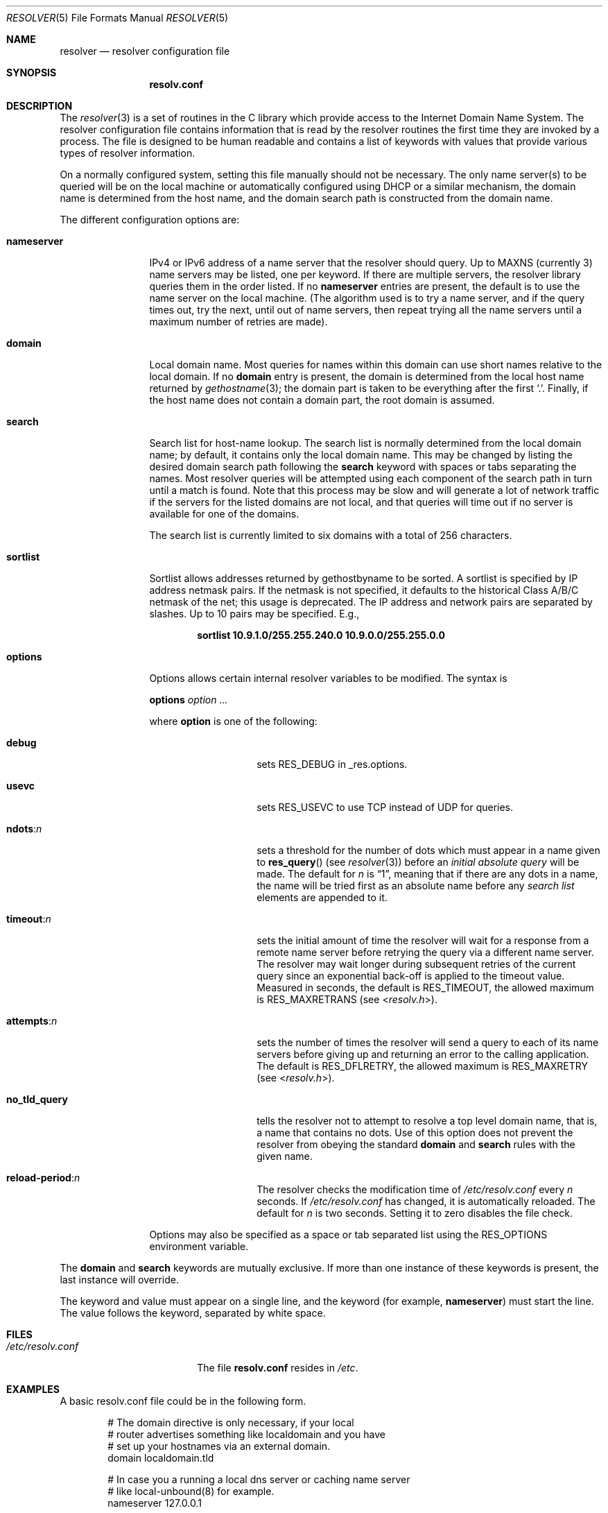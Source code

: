 .\" Copyright (c) 1986, 1991, 1993
.\"	The Regents of the University of California.  All rights reserved.
.\"
.\" Redistribution and use in source and binary forms, with or without
.\" modification, are permitted provided that the following conditions
.\" are met:
.\" 1. Redistributions of source code must retain the above copyright
.\"    notice, this list of conditions and the following disclaimer.
.\" 2. Redistributions in binary form must reproduce the above copyright
.\"    notice, this list of conditions and the following disclaimer in the
.\"    documentation and/or other materials provided with the distribution.
.\" 3. Neither the name of the University nor the names of its contributors
.\"    may be used to endorse or promote products derived from this software
.\"    without specific prior written permission.
.\"
.\" THIS SOFTWARE IS PROVIDED BY THE REGENTS AND CONTRIBUTORS ``AS IS'' AND
.\" ANY EXPRESS OR IMPLIED WARRANTIES, INCLUDING, BUT NOT LIMITED TO, THE
.\" IMPLIED WARRANTIES OF MERCHANTABILITY AND FITNESS FOR A PARTICULAR PURPOSE
.\" ARE DISCLAIMED.  IN NO EVENT SHALL THE REGENTS OR CONTRIBUTORS BE LIABLE
.\" FOR ANY DIRECT, INDIRECT, INCIDENTAL, SPECIAL, EXEMPLARY, OR CONSEQUENTIAL
.\" DAMAGES (INCLUDING, BUT NOT LIMITED TO, PROCUREMENT OF SUBSTITUTE GOODS
.\" OR SERVICES; LOSS OF USE, DATA, OR PROFITS; OR BUSINESS INTERRUPTION)
.\" HOWEVER CAUSED AND ON ANY THEORY OF LIABILITY, WHETHER IN CONTRACT, STRICT
.\" LIABILITY, OR TORT (INCLUDING NEGLIGENCE OR OTHERWISE) ARISING IN ANY WAY
.\" OUT OF THE USE OF THIS SOFTWARE, EVEN IF ADVISED OF THE POSSIBILITY OF
.\" SUCH DAMAGE.
.\"
.\"     @(#)resolver.5	8.1 (Berkeley) 6/5/93
.\"
.Dd November 23, 2022
.Dt RESOLVER 5
.Os
.Sh NAME
.Nm resolver
.Nd resolver configuration file
.Sh SYNOPSIS
.Nm resolv.conf
.Sh DESCRIPTION
The
.Xr resolver 3
is a set of routines in the C library
which provide access to the Internet Domain Name System.
The resolver configuration file contains information that is read
by the resolver routines the first time they are invoked by a process.
The file is designed to be human readable and contains a list of
keywords with values that provide various types of resolver information.
.Pp
On a normally configured system, setting this file manually should not
be necessary.
The only name server(s) to be queried will be on the local machine
or automatically configured using DHCP or a similar mechanism,
the domain name is determined from the host name,
and the domain search path is constructed from the domain name.
.Pp
The different configuration options are:
.Bl -tag -width nameserver
.It Sy nameserver
IPv4 or IPv6 address of a name server
that the resolver should query.
Up to
.Dv MAXNS
(currently 3) name servers may be listed,
one per keyword.
If there are multiple servers,
the resolver library queries them in the order listed.
If no
.Sy nameserver
entries are present,
the default is to use the name server on the local machine.
(The algorithm used is to try a name server, and if the query times out,
try the next, until out of name servers,
then repeat trying all the name servers
until a maximum number of retries are made).
.It Sy domain
Local domain name.
Most queries for names within this domain can use short names
relative to the local domain.
If no
.Sy domain
entry is present, the domain is determined
from the local host name returned by
.Xr gethostname 3 ;
the domain part is taken to be everything after the first
.Ql \&. .
Finally, if the host name does not contain a domain part, the root
domain is assumed.
.It Sy search
Search list for host-name lookup.
The search list is normally determined from the local domain name;
by default, it contains only the local domain name.
This may be changed by listing the desired domain search path
following the
.Sy search
keyword with spaces or tabs separating
the names.
Most resolver queries will be attempted using each component
of the search path in turn until a match is found.
Note that this process may be slow and will generate a lot of network
traffic if the servers for the listed domains are not local,
and that queries will time out if no server is available
for one of the domains.
.Pp
The search list is currently limited to six domains
with a total of 256 characters.
.It Sy sortlist
Sortlist allows addresses returned by gethostbyname to be sorted.
A sortlist is specified by IP address netmask pairs.
If the netmask is not specified,
it defaults to the historical Class A/B/C netmask of the net;
this usage is deprecated.
The IP address
and network pairs are separated by slashes.
Up to 10 pairs may
be specified.
E.g.,
.Pp
.Dl "sortlist 10.9.1.0/255.255.240.0 10.9.0.0/255.255.0.0"
.It Sy options
Options allows certain internal resolver variables to be modified.
The syntax is
.Pp
\fBoptions\fP \fIoption\fP \fI...\fP
.Pp
where
.Sy option
is one of the following:
.Bl -tag -width no_tld_query
.It Sy debug
sets
.Dv RES_DEBUG
in _res.options.
.It Sy usevc
sets
.Dv RES_USEVC
to use TCP instead of UDP for queries.
.It Sy ndots : Ns Ar n
sets a threshold for the number of dots which must appear in a name given to
.Fn res_query
(see
.Xr resolver 3 )
before an
.Em initial absolute query
will be made.
The default for
.Em n
is
.Dq 1 ,
meaning that if there are any dots in a name, the name
will be tried first as an absolute name before any
.Em search list
elements are appended to it.
.It Sy timeout : Ns Ar n
sets the initial amount of time the resolver will wait
for a response from a remote
name server before retrying the query via a different name server.
The resolver may wait longer during subsequent retries
of the current query since an exponential back-off is applied to
the timeout value.
Measured in seconds, the default is
.Dv RES_TIMEOUT ,
the allowed maximum is
.Dv RES_MAXRETRANS
(see
.In resolv.h ) .
.It Sy attempts : Ns Ar n
sets the number of times the resolver will send a query to each of
its name servers
before giving up and returning an error to the calling application.
The default is
.Dv RES_DFLRETRY ,
the allowed maximum is
.Dv RES_MAXRETRY
(see
.In resolv.h ) .
.It Sy no_tld_query
tells the resolver not to attempt to resolve a top level domain name, that
is, a name that contains no dots.
Use of this option does not prevent
the resolver from obeying the standard
.Sy domain
and
.Sy search
rules with the given name.
.It Sy reload-period : Ns Ar n
The resolver checks the modification time of
.Pa /etc/resolv.conf
every
.Ar n
seconds.
If
.Pa /etc/resolv.conf
has changed, it is automatically reloaded.
The default for
.Ar n
is two seconds.
Setting it to zero disables the file check.
.El
.Pp
Options may also be specified as a space or tab separated list using the
.Dv RES_OPTIONS
environment variable.
.El
.Pp
The
.Sy domain
and
.Sy search
keywords are mutually exclusive.
If more than one instance of these keywords is present,
the last instance will override.
.Pp
The keyword and value must appear on a single line, and the keyword
.Pq for example, Sy nameserver
must start the line.
The value follows the keyword, separated by white space.
.Sh FILES
.Bl -tag -width /etc/resolv.conf -compact
.It Pa /etc/resolv.conf
The file
.Nm resolv.conf
resides in
.Pa /etc .
.El
.Sh EXAMPLES
A basic resolv.conf file could be in the following form.
.Bd -literal -offset indent
# The domain directive is only necessary, if your local
# router advertises something like localdomain and you have
# set up your hostnames via an external domain.
domain localdomain.tld

# In case you a running a local dns server or caching name server
# like local-unbound(8) for example.
nameserver 127.0.0.1

# IP address of the local or ISP name service
nameserver 192.168.2.1

# Fallback nameservers, in this case these from Google.
nameserver 8.8.8.8
nameserver 8.8.4.4

# Attach an OPT pseudo-RR for the EDNS0 extension,
# as specified in RFC 2671.
options edns0
.Ed
.Sh SEE ALSO
.Xr gethostbyname 3 ,
.Xr resolver 3 ,
.Xr hostname 7 ,
.Xr resolvconf 8
.Sh HISTORY
The
.Nm resolv.conf
file format appeared in
.Bx 4.3 .
